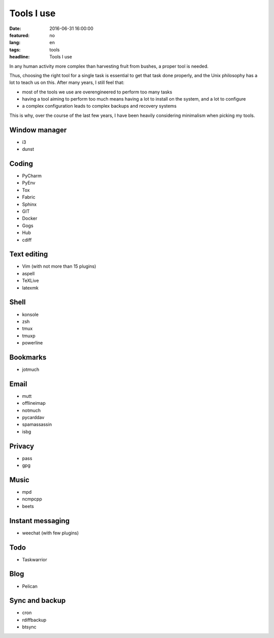 Tools I use
===========

:date: 2016-06-31 16:00:00
:featured: no
:lang: en
:tags: tools
:headline: Tools I use

In any human activity more complex than harvesting fruit from bushes, a proper 
tool is needed.

Thus, choosing the right tool for a single task is essential to get that task
done properly, and the Unix philosophy has a lot to teach us on this. After many 
years, I still feel that:

* most of the tools we use are overengineered to perform too many tasks
* having a tool aiming to perform too much means having a lot to install on the 
  system, and a lot to configure
* a complex configuration leads to complex backups and recovery systems

This is why, over the course of the last few years, I have been heavily 
considering minimalism when picking my tools.

Window manager
--------------

* i3
* dunst

Coding
------

* PyCharm
* PyEnv
* Tox
* Fabric
* Sphinx

* GIT
* Docker
* Gogs
* Hub
* cdiff

Text editing
------------

* Vim (with not more than 15 plugins)
* aspell
* TeXLive
* latexmk

Shell
-----

* konsole
* zsh
* tmux
* tmuxp
* powerline

Bookmarks
---------

* jotmuch

Email
-----

* mutt
* offlineimap
* notmuch
* pycarddav
* spamassassin
* isbg

Privacy
-------

* pass
* gpg

Music
-----

* mpd
* ncmpcpp
* beets

Instant messaging
-----------------

* weechat (with few plugins)

Todo
----

* Taskwarrior

Blog
----

* Pelican

Sync and backup
---------------

* cron
* rdiffbackup
* btsync

